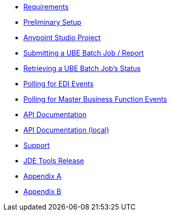 * xref:jde-requirements.adoc[Requirements]
* xref:jde-preliminary-setup.adoc[Preliminary Setup]
* xref:anypoint-studio-project.adoc[Anypoint Studio Project]
* xref:demo_ube.adoc[Submitting a UBE Batch Job / Report]
* xref:demo_ube_status.adoc[Retrieving a UBE Batch Job's Status ]
* xref:demo_poll_edi_events.adoc[Polling for EDI Events]
* xref:demo_poll_mbf_events.adoc[Polling for Master Business Function Events]
* link:http://modusintegration.github.io/mule-connector-jde/[API Documentation]
* xref:jde-api.adoc[API Documentation (local)]
* xref:jde-support.adoc[Support]
* xref:jde-tools-release.adoc[JDE Tools Release]
* xref:jde-appendix-a.adoc[Appendix A]
* xref:jde-appendix-b.adoc[Appendix B]